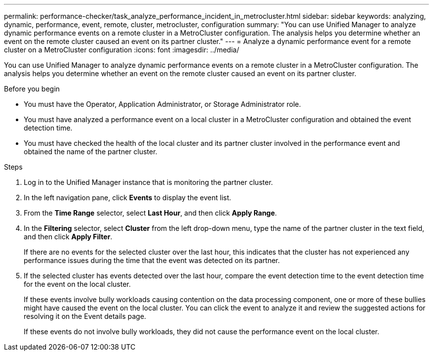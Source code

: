 ---
permalink: performance-checker/task_analyze_performance_incident_in_metrocluster.html
sidebar: sidebar
keywords: analyzing, dynamic, performance, event, remote, cluster, metrocluster, configuration
summary: "You can use Unified Manager to analyze dynamic performance events on a remote cluster in a MetroCluster configuration. The analysis helps you determine whether an event on the remote cluster caused an event on its partner cluster."
---
= Analyze a dynamic performance event for a remote cluster on a MetroCluster configuration
:icons: font
:imagesdir: ../media/

[.lead]
You can use Unified Manager to analyze dynamic performance events on a remote cluster in a MetroCluster configuration. The analysis helps you determine whether an event on the remote cluster caused an event on its partner cluster.

.Before you begin

* You must have the Operator, Application Administrator, or Storage Administrator role.
* You must have analyzed a performance event on a local cluster in a MetroCluster configuration and obtained the event detection time.
* You must have checked the health of the local cluster and its partner cluster involved in the performance event and obtained the name of the partner cluster.

.Steps
. Log in to the Unified Manager instance that is monitoring the partner cluster.
. In the left navigation pane, click *Events* to display the event list.
. From the *Time Range* selector, select *Last Hour*, and then click *Apply Range*.
. In the *Filtering* selector, select *Cluster* from the left drop-down menu, type the name of the partner cluster in the text field, and then click *Apply Filter*.
+
If there are no events for the selected cluster over the last hour, this indicates that the cluster has not experienced any performance issues during the time that the event was detected on its partner.

. If the selected cluster has events detected over the last hour, compare the event detection time to the event detection time for the event on the local cluster.
+
If these events involve bully workloads causing contention on the data processing component, one or more of these bullies might have caused the event on the local cluster. You can click the event to analyze it and review the suggested actions for resolving it on the Event details page.
+
If these events do not involve bully workloads, they did not cause the performance event on the local cluster.
// 2025-6-10, ONTAPDOC-133